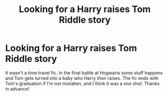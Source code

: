 #+TITLE: Looking for a Harry raises Tom Riddle story

* Looking for a Harry raises Tom Riddle story
:PROPERTIES:
:Author: Tets_BL
:Score: 3
:DateUnix: 1583301683.0
:DateShort: 2020-Mar-04
:FlairText: What's That Fic?
:END:
It wasn't a time travel fic. In the final battle at Hogwarts some stuff happens and Tom gets turned into a baby who Harry then raises. The fic ends with Tom's graduation if I'm not mistaken, and I think it was a one shot. Thanks in advance!

